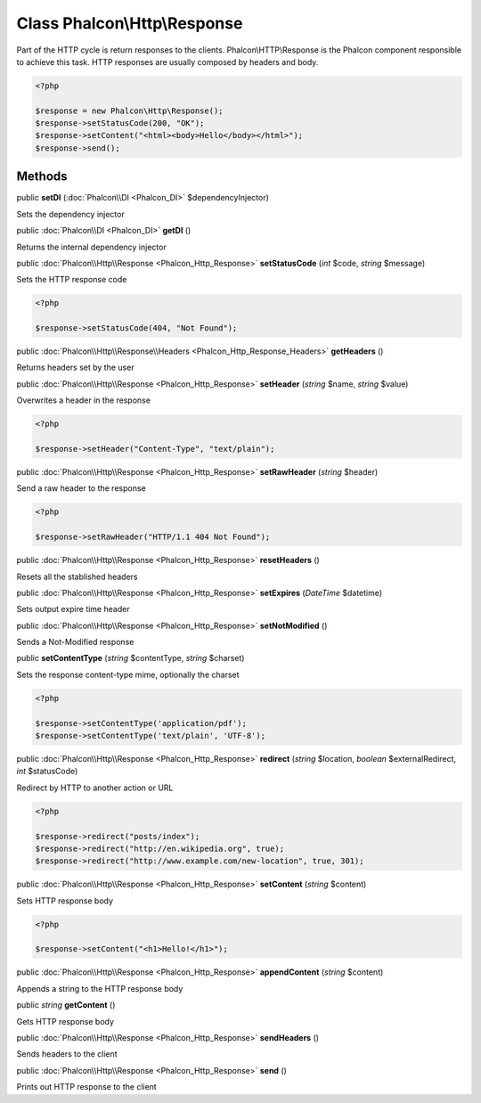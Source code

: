 Class **Phalcon\\Http\\Response**
=================================

Part of the HTTP cycle is return responses to the clients. Phalcon\\HTTP\\Response is the Phalcon component responsible to achieve this task. HTTP responses are usually composed by headers and body. 

.. code-block:: php

    <?php

    $response = new Phalcon\Http\Response();
    $response->setStatusCode(200, "OK");
    $response->setContent("<html><body>Hello</body></html>");
    $response->send();



Methods
---------

public  **setDI** (:doc:`Phalcon\\DI <Phalcon_DI>` $dependencyInjector)

Sets the dependency injector



public :doc:`Phalcon\\DI <Phalcon_DI>`  **getDI** ()

Returns the internal dependency injector



public :doc:`Phalcon\\Http\\Response <Phalcon_Http_Response>`  **setStatusCode** (*int* $code, *string* $message)

Sets the HTTP response code 

.. code-block:: php

    <?php

    $response->setStatusCode(404, "Not Found");




public :doc:`Phalcon\\Http\\Response\\Headers <Phalcon_Http_Response_Headers>`  **getHeaders** ()

Returns headers set by the user



public :doc:`Phalcon\\Http\\Response <Phalcon_Http_Response>`  **setHeader** (*string* $name, *string* $value)

Overwrites a header in the response 

.. code-block:: php

    <?php

    $response->setHeader("Content-Type", "text/plain");




public :doc:`Phalcon\\Http\\Response <Phalcon_Http_Response>`  **setRawHeader** (*string* $header)

Send a raw header to the response 

.. code-block:: php

    <?php

    $response->setRawHeader("HTTP/1.1 404 Not Found");




public :doc:`Phalcon\\Http\\Response <Phalcon_Http_Response>`  **resetHeaders** ()

Resets all the stablished headers



public :doc:`Phalcon\\Http\\Response <Phalcon_Http_Response>`  **setExpires** (*DateTime* $datetime)

Sets output expire time header



public :doc:`Phalcon\\Http\\Response <Phalcon_Http_Response>`  **setNotModified** ()

Sends a Not-Modified response



public  **setContentType** (*string* $contentType, *string* $charset)

Sets the response content-type mime, optionally the charset 

.. code-block:: php

    <?php

    $response->setContentType('application/pdf');
    $response->setContentType('text/plain', 'UTF-8');




public :doc:`Phalcon\\Http\\Response <Phalcon_Http_Response>`  **redirect** (*string* $location, *boolean* $externalRedirect, *int* $statusCode)

Redirect by HTTP to another action or URL 

.. code-block:: php

    <?php

    $response->redirect("posts/index");
    $response->redirect("http://en.wikipedia.org", true);
    $response->redirect("http://www.example.com/new-location", true, 301);




public :doc:`Phalcon\\Http\\Response <Phalcon_Http_Response>`  **setContent** (*string* $content)

Sets HTTP response body 

.. code-block:: php

    <?php

    $response->setContent("<h1>Hello!</h1>");




public :doc:`Phalcon\\Http\\Response <Phalcon_Http_Response>`  **appendContent** (*string* $content)

Appends a string to the HTTP response body



public *string*  **getContent** ()

Gets HTTP response body



public :doc:`Phalcon\\Http\\Response <Phalcon_Http_Response>`  **sendHeaders** ()

Sends headers to the client



public :doc:`Phalcon\\Http\\Response <Phalcon_Http_Response>`  **send** ()

Prints out HTTP response to the client



